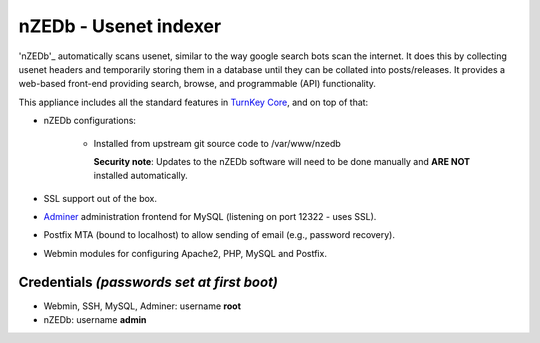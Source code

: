 nZEDb - Usenet indexer
======================

'nZEDb'_ automatically scans usenet, similar to the way google search 
bots scan the internet. It does this by collecting usenet headers and 
temporarily storing them in a database until they can be collated into 
posts/releases. It provides a web-based front-end providing search, 
browse, and programmable (API) functionality.

This appliance includes all the standard features in `TurnKey Core`_,
and on top of that:

- nZEDb configurations:
   
   - Installed from upstream git source code to /var/www/nzedb

     **Security note**: Updates to the nZEDb software will need to be 
     done manually and **ARE NOT** installed automatically.

- SSL support out of the box.
- `Adminer`_ administration frontend for MySQL (listening on port
  12322 - uses SSL).
- Postfix MTA (bound to localhost) to allow sending of email (e.g.,
  password recovery).
- Webmin modules for configuring Apache2, PHP, MySQL and Postfix.

Credentials *(passwords set at first boot)*
-------------------------------------------

-  Webmin, SSH, MySQL, Adminer: username **root**
-  nZEDb: username **admin**

.. _nZEDb: http://nzedb.com/
.. _TurnKey Core: https://www.turnkeylinux.org/core
.. _Adminer: http://www.adminer.org/

